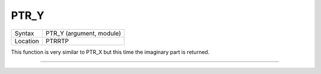 ..  _ptr-y:

PTR\_Y
======

+----------+-------------------------------------------------------------------+
| Syntax   |  PTR\_Y (argument, module)                                        |
+----------+-------------------------------------------------------------------+
| Location |  PTRRTP                                                           |
+----------+-------------------------------------------------------------------+

This function is very similar to PTR\_X but this time the imaginary
part is returned.

--------------


